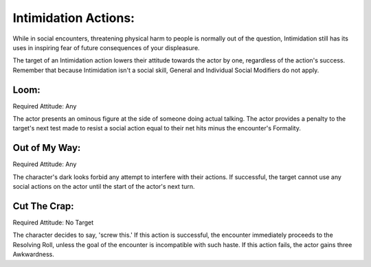 Intimidation Actions:
=====================
While in social encounters, threatening physical harm to people is normally out of the question, Intimidation still has its uses in inspiring fear of future consequences of your displeasure.

The target of an Intimidation action lowers their attitude towards the actor by one, regardless of the action's success. Remember that because Intimidation isn't a social skill, General and Individual Social Modifiers do not apply.

Loom:
-----
Required Attitude: Any

The actor presents an ominous figure at the side of someone doing actual talking. The actor provides a penalty to the target's next test made to resist a social action equal to their net hits minus the encounter's Formality.

Out of My Way:
--------------
Required Attitude: Any

The character's dark looks forbid any attempt to interfere with their actions. If successful, the target cannot use any social actions on the actor until the start of the actor's next turn.

Cut The Crap:
-------------
Required Attitude: No Target

The character decides to say, 'screw this.' If this action is successful, the encounter immediately proceeds to the Resolving Roll, unless the goal of the encounter is incompatible with such haste. If this action fails, the actor gains three Awkwardness.